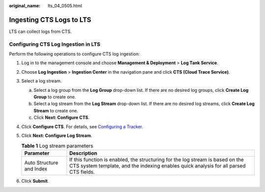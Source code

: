 :original_name: lts_04_0505.html

.. _lts_04_0505:

Ingesting CTS Logs to LTS
=========================

LTS can collect logs from CTS.

Configuring CTS Log Ingestion in LTS
------------------------------------

Perform the following operations to configure CTS log ingestion:

#. Log in to the management console and choose **Management & Deployment** > **Log Tank Service**.
#. Choose **Log Ingestion** > **Ingestion Center** in the navigation pane and click **CTS (Cloud Trace Service)**.
#. Select a log stream.

   a. Select a log group from the **Log Group** drop-down list. If there are no desired log groups, click **Create Log Group** to create one.
   b. Select a log stream from the **Log Stream** drop-down list. If there are no desired log streams, click **Create Log Stream** to create one.
   c. Click **Next: Configure CTS**.

#. Click **Configure CTS**. For details, see `Configuring a Tracker <https://docs.otc.t-systems.com/cloud-trace-service/umn/user_guide/tracker_management/configuring_a_tracker.html#cts-03-0002>`__.
#. Click **Next: Configure Log Stream**.

   .. table:: **Table 1** Log stream parameters

      +--------------------------+-------------------------------------------------------------------------------------------------------------------------------------------------------------------------+
      | Parameter                | Description                                                                                                                                                             |
      +==========================+=========================================================================================================================================================================+
      | Auto Structure and Index | If this function is enabled, the structuring for the log stream is based on the CTS system template, and the indexing enables quick analysis for all parsed CTS fields. |
      +--------------------------+-------------------------------------------------------------------------------------------------------------------------------------------------------------------------+

#. Click **Submit**.
